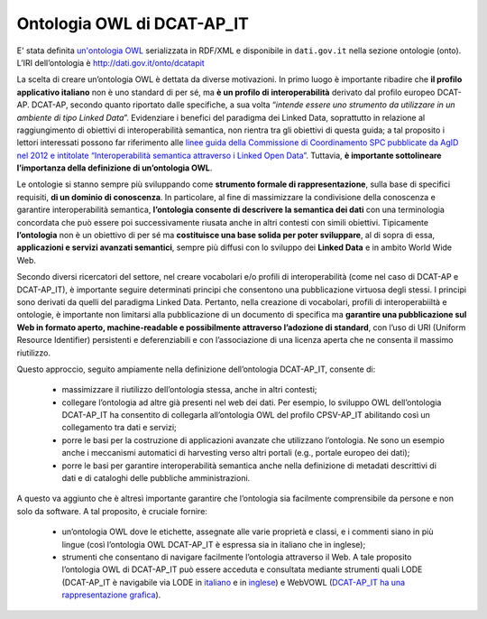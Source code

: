 Ontologia OWL di DCAT-AP_IT
===========================

E' stata definita `un'ontologia OWL <http://dati.gov.it/onto/dcatapit>`__ serializzata in RDF/XML e disponibile in ``dati.gov.it`` nella sezione ontologie (onto).
L’IRI dell’ontologia è http://dati.gov.it/onto/dcatapit

La scelta di creare un’ontologia OWL è dettata da diverse motivazioni.
In primo luogo è importante ribadire che **il profilo applicativo italiano** non è uno standard di per sé, ma **è un profilo di interoperabilità** derivato dal profilo europeo DCAT-AP. DCAT-AP, secondo quanto riportato dalle specifiche, a sua volta “*intende essere uno strumento da utilizzare in un ambiente di tipo Linked Data*”.
Evidenziare i benefici del paradigma dei Linked Data, soprattutto in relazione al raggiungimento di obiettivi di interoperabilità semantica, non rientra tra gli obiettivi di questa guida; a tal proposito i lettori interessati possono far riferimento alle `linee guida della Commissione di Coordinamento SPC pubblicate da AgID nel 2012 e intitolate “Interoperabilità semantica attraverso i Linked Open Data” <http://www.agid.gov.it/sites/default/files/documentazione_trasparenza/cdc-spc-gdl6-interoperabilitasemopendata_v2.0_0.pdf>`__. Tuttavia, **è importante sottolineare l’importanza della definizione di un’ontologia OWL**.

Le ontologie si stanno sempre più sviluppando come **strumento formale di rappresentazione**, sulla base di specifici requisiti, **di un dominio di conoscenza**. In particolare, al fine di massimizzare la condivisione della conoscenza e garantire interoperabilità semantica, **l’ontologia consente di descrivere la semantica dei dati** con una terminologia concordata che può essere poi successivamente riusata anche in altri contesti con simili obiettivi. Tipicamente **l’ontologia** non è un obiettivo di per sé ma **costituisce una base solida per poter sviluppare**, al di sopra di essa, **applicazioni e servizi avanzati semantici**, sempre più diffusi con lo sviluppo dei **Linked Data** e in ambito World Wide Web.

Secondo diversi ricercatori del settore, nel creare vocabolari e/o profili di interoperabilità (come nel caso di DCAT-AP e DCAT-AP_IT), è importante seguire determinati principi che consentono una pubblicazione virtuosa degli stessi. I principi sono derivati da quelli del paradigma Linked Data. Pertanto, nella creazione di vocabolari, profili di interoperabiiltà e ontologie, è importante non limitarsi alla pubblicazione di un documento di specifica ma **garantire una pubblicazione sul Web in formato aperto, machine-readable e possibilmente attraverso l’adozione di standard**, con l’uso di URI (Uniform Resource Identifier) persistenti e deferenziabili e con l’associazione di una licenza aperta che ne consenta il massimo riutilizzo.

Questo approccio, seguito ampiamente nella definizione dell’ontologia DCAT-AP_IT, consente di:

 + massimizzare il riutilizzo dell’ontologia stessa, anche in altri contesti;
 + collegare l’ontologia ad altre già presenti nel web dei dati. Per esempio, lo sviluppo OWL  dell’ontologia DCAT-AP_IT ha consentito di collegarla all’ontologia OWL del profilo CPSV-AP_IT abilitando così un collegamento tra dati e servizi;
 + porre le basi per la costruzione di applicazioni avanzate che utilizzano l’ontologia. Ne sono un esempio anche i meccanismi automatici di harvesting verso altri portali (e.g., portale europeo dei dati);
 + porre le basi per garantire interoperabilità semantica anche nella definizione di metadati descrittivi di dati e di cataloghi delle pubbliche amministrazioni.

A questo va aggiunto che è altresì importante garantire che l’ontologia sia facilmente comprensibile da persone e non solo da software. A tal proposito, è cruciale fornire:

 + un’ontologia OWL dove le etichette, assegnate alle varie proprietà e classi, e i commenti siano in più lingue (così l’ontologia OWL DCAT-AP_IT è espressa sia in italiano che in inglese);
 + strumenti che consentano di navigare facilmente l’ontologia attraverso il Web. A tale proposito l’ontologia OWL di DCAT-AP_IT può essere acceduta e consultata mediante strumenti quali LODE (DCAT-AP_IT è navigabile via LODE in `italiano <http://www.essepuntato.it/lode/owlapi/lang=it/http://www.dati.gov.it/onto/dcatapit>`__ e in `inglese <http://www.essepuntato.it/lode/owlapi/lang=en/http://www.dati.gov.it/onto/dcatapit>`__) e WebVOWL (`DCAT-AP_IT ha una rappresentazione grafica <http://www.dati.gov.it/webvowl/#dcatapit>`__).
